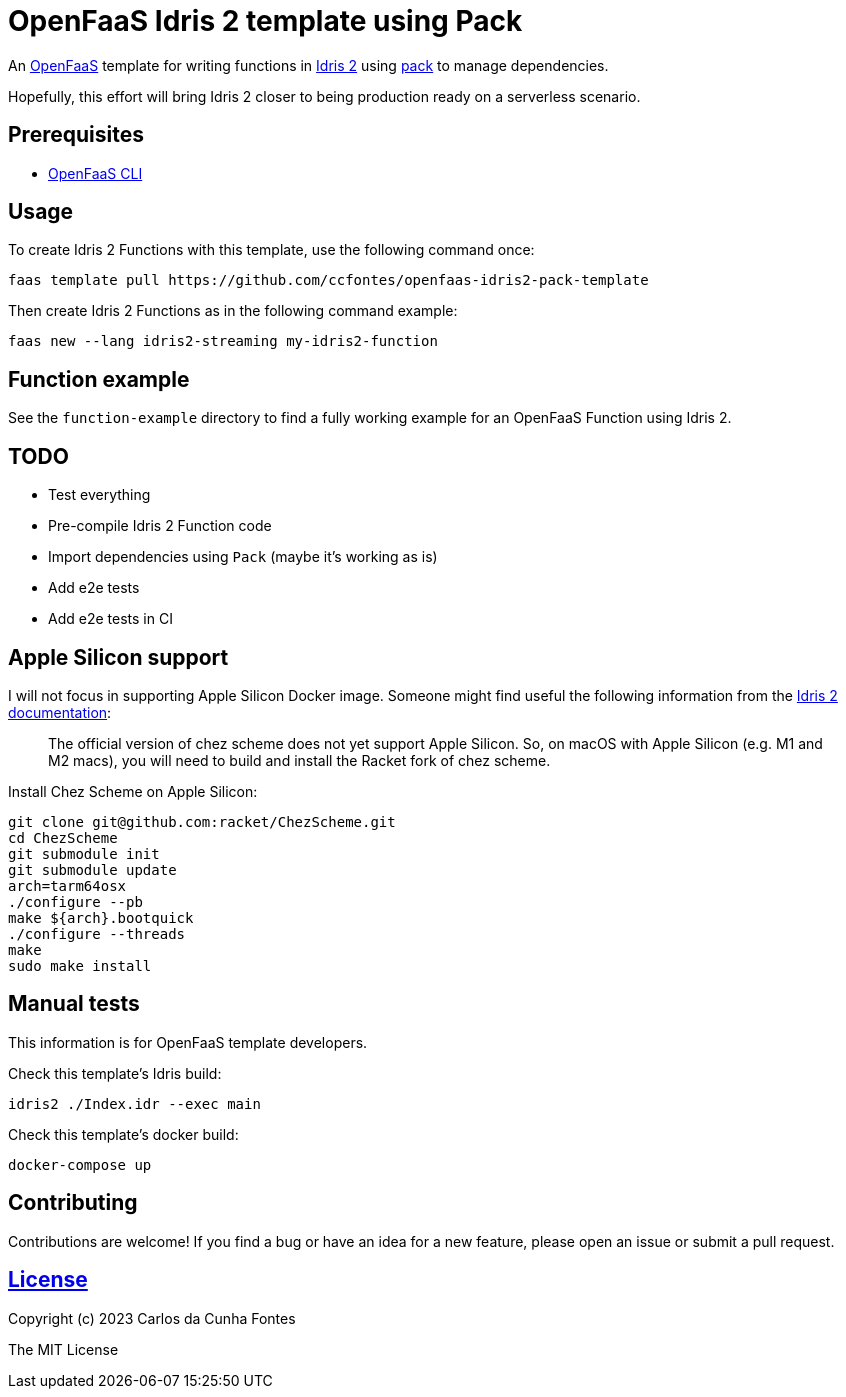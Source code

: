 = OpenFaaS Idris 2 template using Pack =

An https://github.com/openfaas[OpenFaaS] template for writing functions in https://www.idris-lang.org[Idris 2] using https://github.com/stefan-hoeck/idris2-pack[pack] to manage dependencies.

Hopefully, this effort will bring Idris 2 closer to being production ready on a serverless scenario.

== Prerequisites ==
* https://docs.openfaas.com/cli/install/[OpenFaaS CLI]

== Usage ==

To create Idris 2 Functions with this template, use the following command once:
[source, bash]
----
faas template pull https://github.com/ccfontes/openfaas-idris2-pack-template
----

Then create Idris 2 Functions as in the following command example:
[source, bash]
----
faas new --lang idris2-streaming my-idris2-function
----

== Function example ==
See the `function-example` directory to find a fully working example for an OpenFaaS Function using Idris 2.

== TODO ==
- Test everything
- Pre-compile Idris 2 Function code
- Import dependencies using `Pack` (maybe it's working as is)
- Add e2e tests
- Add e2e tests in CI

== Apple Silicon support ==
I will not focus in supporting Apple Silicon Docker image. Someone might find useful the following information from the https://github.com/idris-lang/Idris2/blob/main/INSTALL.md#installing-chez-scheme-on-apple-silicon[Idris 2 documentation]:

> The official version of chez scheme does not yet support Apple Silicon. So, on macOS with Apple Silicon (e.g. M1 and M2 macs), you will need to build and install the Racket fork of chez scheme.

Install Chez Scheme on Apple Silicon:
```
git clone git@github.com:racket/ChezScheme.git
cd ChezScheme
git submodule init
git submodule update
arch=tarm64osx
./configure --pb
make ${arch}.bootquick
./configure --threads
make
sudo make install
```

== Manual tests ==

This information is for OpenFaaS template developers.

Check this template's Idris build:
[source, bash]
----
idris2 ./Index.idr --exec main
----

Check this template's docker build:
[source, bash]
----
docker-compose up
----

== Contributing ==

Contributions are welcome! If you find a bug or have an idea for a new feature, please open an issue or submit a pull request.

== https://github.com/ccfontes/openfaas-idris2-pack-template/LICENSE[License] ==

Copyright (c) 2023 Carlos da Cunha Fontes

The MIT License